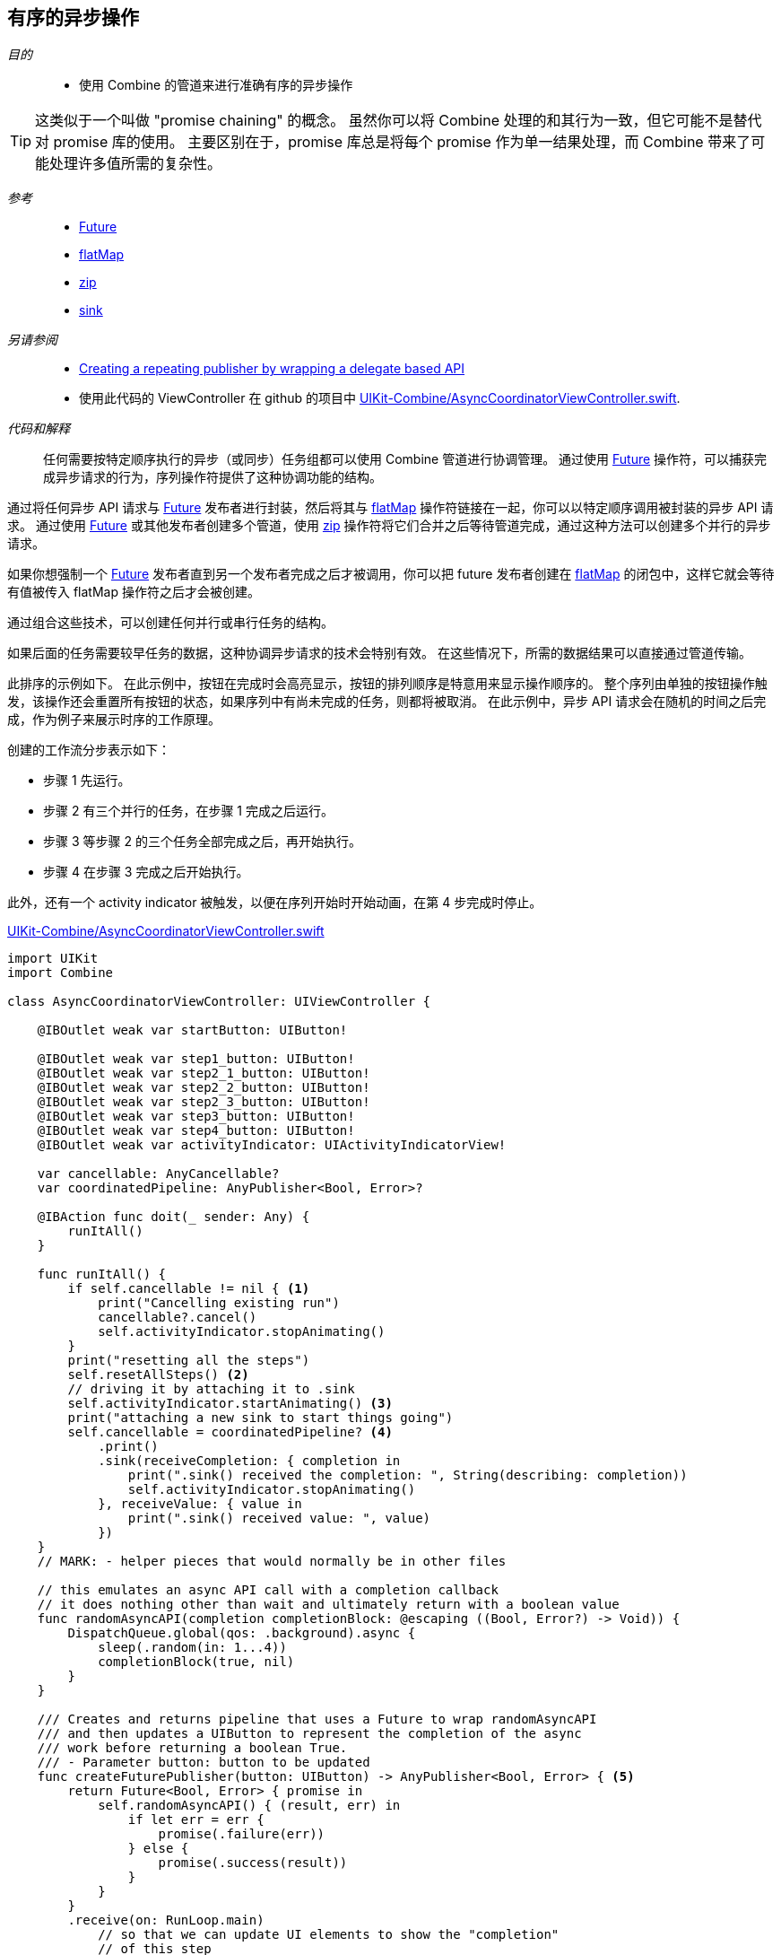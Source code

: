 [#patterns-sequencing-operations]
== 有序的异步操作

__目的__::

* 使用 Combine 的管道来进行准确有序的异步操作

[TIP]
====
这类似于一个叫做 "promise chaining" 的概念。
虽然你可以将 Combine 处理的和其行为一致，但它可能不是替代对 promise 库的使用。
主要区别在于，promise 库总是将每个 promise 作为单一结果处理，而 Combine 带来了可能处理许多值所需的复杂性。
====

__参考__::

* <<reference#reference-future,Future>>
* <<reference#reference-flatmap,flatMap>>
* <<reference#reference-zip,zip>>
* <<reference#reference-sink,sink>>

__另请参阅__::

* <<patterns#patterns-delegate-publisher-subject,Creating a repeating publisher by wrapping a delegate based API>>
* 使用此代码的 ViewController 在 github 的项目中 https://github.com/heckj/swiftui-notes/blob/master/UIKit-Combine/AsyncCoordinatorViewController.swift[UIKit-Combine/AsyncCoordinatorViewController.swift].

__代码和解释__::

任何需要按特定顺序执行的异步（或同步）任务组都可以使用 Combine 管道进行协调管理。
通过使用 <<reference#reference-future,Future>> 操作符，可以捕获完成异步请求的行为，序列操作符提供了这种协调功能的结构。

通过将任何异步 API 请求与 <<reference#reference-future,Future>> 发布者进行封装，然后将其与 <<reference#reference-flatmap,flatMap>> 操作符链接在一起，你可以以特定顺序调用被封装的异步 API 请求。
通过使用 <<reference#reference-future,Future>> 或其他发布者创建多个管道，使用 <<reference#reference-zip,zip>> 操作符将它们合并之后等待管道完成，通过这种方法可以创建多个并行的异步请求。

如果你想强制一个 <<reference#reference-future,Future>> 发布者直到另一个发布者完成之后才被调用，你可以把 future 发布者创建在 <<reference#reference-flatmap,flatMap>> 的闭包中，这样它就会等待有值被传入 flatMap 操作符之后才会被创建。

通过组合这些技术，可以创建任何并行或串行任务的结构。

如果后面的任务需要较早任务的数据，这种协调异步请求的技术会特别有效。
在这些情况下，所需的数据结果可以直接通过管道传输。

此排序的示例如下。 
在此示例中，按钮在完成时会高亮显示，按钮的排列顺序是特意用来显示操作顺序的。
整个序列由单独的按钮操作触发，该操作还会重置所有按钮的状态，如果序列中有尚未完成的任务，则都将被取消。
在此示例中，异步 API 请求会在随机的时间之后完成，作为例子来展示时序的工作原理。

创建的工作流分步表示如下：

* 步骤 1 先运行。
* 步骤 2 有三个并行的任务，在步骤 1 完成之后运行。
* 步骤 3 等步骤 2 的三个任务全部完成之后，再开始执行。
* 步骤 4 在步骤 3 完成之后开始执行。

此外，还有一个 activity indicator 被触发，以便在序列开始时开始动画，在第 4 步完成时停止。

.https://github.com/heckj/swiftui-notes/blob/master/UIKit-Combine/AsyncCoordinatorViewController.swift[UIKit-Combine/AsyncCoordinatorViewController.swift]
[source, swift]
----

import UIKit
import Combine

class AsyncCoordinatorViewController: UIViewController {

    @IBOutlet weak var startButton: UIButton!

    @IBOutlet weak var step1_button: UIButton!
    @IBOutlet weak var step2_1_button: UIButton!
    @IBOutlet weak var step2_2_button: UIButton!
    @IBOutlet weak var step2_3_button: UIButton!
    @IBOutlet weak var step3_button: UIButton!
    @IBOutlet weak var step4_button: UIButton!
    @IBOutlet weak var activityIndicator: UIActivityIndicatorView!

    var cancellable: AnyCancellable?
    var coordinatedPipeline: AnyPublisher<Bool, Error>?

    @IBAction func doit(_ sender: Any) {
        runItAll()
    }

    func runItAll() {
        if self.cancellable != nil { <1>
            print("Cancelling existing run")
            cancellable?.cancel()
            self.activityIndicator.stopAnimating()
        }
        print("resetting all the steps")
        self.resetAllSteps() <2>
        // driving it by attaching it to .sink
        self.activityIndicator.startAnimating() <3>
        print("attaching a new sink to start things going")
        self.cancellable = coordinatedPipeline? <4>
            .print()
            .sink(receiveCompletion: { completion in
                print(".sink() received the completion: ", String(describing: completion))
                self.activityIndicator.stopAnimating()
            }, receiveValue: { value in
                print(".sink() received value: ", value)
            })
    }
    // MARK: - helper pieces that would normally be in other files

    // this emulates an async API call with a completion callback
    // it does nothing other than wait and ultimately return with a boolean value
    func randomAsyncAPI(completion completionBlock: @escaping ((Bool, Error?) -> Void)) {
        DispatchQueue.global(qos: .background).async {
            sleep(.random(in: 1...4))
            completionBlock(true, nil)
        }
    }

    /// Creates and returns pipeline that uses a Future to wrap randomAsyncAPI
    /// and then updates a UIButton to represent the completion of the async
    /// work before returning a boolean True.
    /// - Parameter button: button to be updated
    func createFuturePublisher(button: UIButton) -> AnyPublisher<Bool, Error> { <5>
        return Future<Bool, Error> { promise in
            self.randomAsyncAPI() { (result, err) in
                if let err = err {
                    promise(.failure(err))
                } else {
                    promise(.success(result))
                }
            }
        }
        .receive(on: RunLoop.main)
            // so that we can update UI elements to show the "completion"
            // of this step
        .map { inValue -> Bool in <6>
            // intentionally side effecting here to show progress of pipeline
            self.markStepDone(button: button)
            return true
        }
        .eraseToAnyPublisher()
    }

    /// highlights a button and changes the background color to green
    /// - Parameter button: reference to button being updated
    func markStepDone(button: UIButton) {
        button.backgroundColor = .systemGreen
        button.isHighlighted = true
    }

    func resetAllSteps() {
        for button in [self.step1_button, self.step2_1_button, self.step2_2_button, self.step2_3_button, self.step3_button, self.step4_button] {
            button?.backgroundColor = .lightGray
            button?.isHighlighted = false
        }
        self.activityIndicator.stopAnimating()
    }

    // MARK: - view setup

    override func viewDidLoad() {
        super.viewDidLoad()
        self.activityIndicator.stopAnimating()

        // Do any additional setup after loading the view.

        coordinatedPipeline = createFuturePublisher(button: self.step1_button) <7>
            .flatMap { flatMapInValue -> AnyPublisher<Bool, Error> in
            let step2_1 = self.createFuturePublisher(button: self.step2_1_button)
            let step2_2 = self.createFuturePublisher(button: self.step2_2_button)
            let step2_3 = self.createFuturePublisher(button: self.step2_3_button)
            return Publishers.Zip3(step2_1, step2_2, step2_3)
                .map { _ -> Bool in
                    return true
                }
                .eraseToAnyPublisher()
            }
        .flatMap { _ in
            return self.createFuturePublisher(button: self.step3_button)
        }
        .flatMap { _ in
            return self.createFuturePublisher(button: self.step4_button)
        }
        .eraseToAnyPublisher()
    }
}
----

<1> `runItAll` 协调此工作流的进行，它从检查当前是否正在执行开始。
如果是，它会在当前的订阅者上调用 `cancel()`。
<2> `resetAllSteps` 通过遍历所有表示当前工作流状态的按钮，并将它们重置为灰色和未高亮以回到初始状态。
它还验证 activity indicator 当前未处于动画中。
<3> 然后我们开始执行请求，首先开启 activity indicator 的旋转动画。
<4> 使用 <<reference#reference-sink,sink>> 创建订阅者并存储对工作流的引用。
被订阅的发布者是在该函数外创建的，允许被多次复用。
管道中的 <<reference#reference-print,print>> 操作符用于调试，在触发管道时在控制台显示输出。
<5> 每个步骤都由 <<reference#reference-future,Future>> 发布者紧跟管道构建而成，然后立即由管道操作符切换到主线程，然后更新 UIButton 的背景色，以显示该步骤已完成。
这封装在 `createFuturePublisher` 的调用中，使用 <<reference#reference-erasetoanypublisher,eraseToAnyPublisher>> 以简化返回的类型。
<6> <<reference#reference-map,map>> 操作符用于创建并更新 UIButton，作为特定的效果以显示步骤已完成。
<7> 创建整个管道及其串行和并行任务结构，是结合了对 `createFuturePublisher` 的调用以及对 <<reference#reference-flatmap,flatMap>> 和 <<reference#reference-zip,zip>> 操作符的使用共同完成的。

// force a page break - in HTML rendering is just a <HR>
<<<
'''
